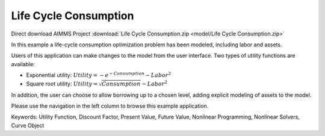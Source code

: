 Life Cycle Consumption
==========================
.. meta::
   :keywords: Utility Function, Discount Factor, Present Value, Future Value, Nonlinear Programming, Nonlinear Solvers, Curve Object
   :description: In this example a life-cycle consumption optimization problem has been modeled, including labor and assets.

Direct download AIMMS Project :download:`Life Cycle Consumption.zip <model/Life Cycle Consumption.zip>`

.. Go to the example on GitHub: https://github.com/aimms/examples/tree/master/Application%20Examples/Life%20Cycle%20Consumption

In this example a life-cycle consumption optimization problem has been modeled, including labor and assets.

Users of this application can make changes to the model from the user interface. Two types of utility functions are available:

* Exponential utility: :math:`Utility = - e^{-Consumption} - Labor^2`

* Square root utility: :math:`Utility = \sqrt{Consumption}  - Labor^2`

In addition, the user can choose to allow borrowing up to a chosen level, adding explicit modeling of assets to the model.

Please use the navigation in the left column to browse this example application.

Keywords:
Utility Function, Discount Factor, Present Value, Future Value, Nonlinear Programming, Nonlinear Solvers, Curve Object


